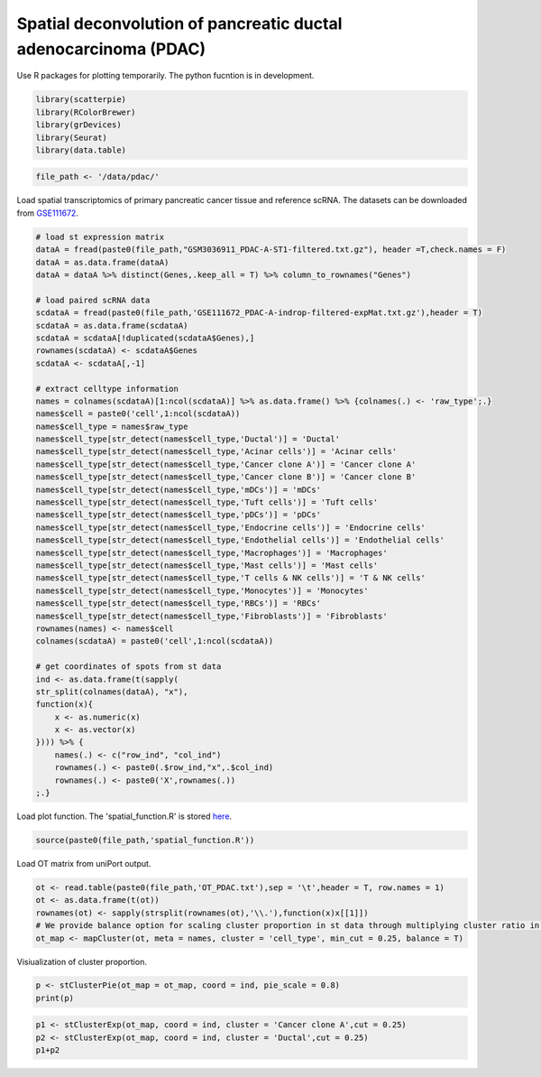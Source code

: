 Spatial deconvolution of pancreatic ductal adenocarcinoma (PDAC)
----------------------------------------------------------------
Use R packages for plotting temporarily. The python fucntion is  in development.

.. code:: R

    library(scatterpie)
    library(RColorBrewer)
    library(grDevices)
    library(Seurat)
    library(data.table)

.. code:: R

    file_path <- '/data/pdac/'

Load spatial transcriptomics of primary pancreatic cancer tissue and reference scRNA. 
The datasets can be downloaded from `GSE111672 <https://www.ncbi.nlm.nih.gov/geo/query/acc.cgi?acc=GSE111672>`_.

.. code:: R

    # load st expression matrix
    dataA = fread(paste0(file_path,"GSM3036911_PDAC-A-ST1-filtered.txt.gz"), header =T,check.names = F)
    dataA = as.data.frame(dataA)
    dataA = dataA %>% distinct(Genes,.keep_all = T) %>% column_to_rownames("Genes")

    # load paired scRNA data
    scdataA = fread(paste0(file_path,'GSE111672_PDAC-A-indrop-filtered-expMat.txt.gz'),header = T) 
    scdataA = as.data.frame(scdataA)
    scdataA = scdataA[!duplicated(scdataA$Genes),]
    rownames(scdataA) <- scdataA$Genes
    scdataA <- scdataA[,-1]

    # extract celltype information
    names = colnames(scdataA)[1:ncol(scdataA)] %>% as.data.frame() %>% {colnames(.) <- 'raw_type';.}
    names$cell = paste0('cell',1:ncol(scdataA))
    names$cell_type = names$raw_type  
    names$cell_type[str_detect(names$cell_type,'Ductal')] = 'Ductal'
    names$cell_type[str_detect(names$cell_type,'Acinar cells')] = 'Acinar cells'
    names$cell_type[str_detect(names$cell_type,'Cancer clone A')] = 'Cancer clone A'
    names$cell_type[str_detect(names$cell_type,'Cancer clone B')] = 'Cancer clone B'
    names$cell_type[str_detect(names$cell_type,'mDCs')] = 'mDCs'
    names$cell_type[str_detect(names$cell_type,'Tuft cells')] = 'Tuft cells'
    names$cell_type[str_detect(names$cell_type,'pDCs')] = 'pDCs'
    names$cell_type[str_detect(names$cell_type,'Endocrine cells')] = 'Endocrine cells'
    names$cell_type[str_detect(names$cell_type,'Endothelial cells')] = 'Endothelial cells'
    names$cell_type[str_detect(names$cell_type,'Macrophages')] = 'Macrophages'
    names$cell_type[str_detect(names$cell_type,'Mast cells')] = 'Mast cells'
    names$cell_type[str_detect(names$cell_type,'T cells & NK cells')] = 'T & NK cells'
    names$cell_type[str_detect(names$cell_type,'Monocytes')] = 'Monocytes'
    names$cell_type[str_detect(names$cell_type,'RBCs')] = 'RBCs'
    names$cell_type[str_detect(names$cell_type,'Fibroblasts')] = 'Fibroblasts'
    rownames(names) <- names$cell
    colnames(scdataA) = paste0('cell',1:ncol(scdataA))

    # get coordinates of spots from st data
    ind <- as.data.frame(t(sapply(
    str_split(colnames(dataA), "x"), 
    function(x){
        x <- as.numeric(x)
        x <- as.vector(x)
    }))) %>% {
        names(.) <- c("row_ind", "col_ind")
        rownames(.) <- paste0(.$row_ind,"x",.$col_ind)
        rownames(.) <- paste0('X',rownames(.))
    ;.}


Load plot function. The 'spatial_function.R' is stored `here <https://github.com/caokai1073/uniPort/tree/main/R%20process/spot/>`_.

.. code:: R

    source(paste0(file_path,'spatial_function.R'))

Load OT matrix from uniPort output.

.. code:: R

    ot <- read.table(paste0(file_path,'OT_PDAC.txt'),sep = '\t',header = T, row.names = 1)
    ot <- as.data.frame(t(ot))
    rownames(ot) <- sapply(strsplit(rownames(ot),'\\.'),function(x)x[[1]])
    # We provide balance option for scaling cluster proportion in st data through multiplying cluster ratio in scRNA reference.
    ot_map <- mapCluster(ot, meta = names, cluster = 'cell_type', min_cut = 0.25, balance = T)


Visiualization of cluster proportion.

.. code:: R

    p <- stClusterPie(ot_map = ot_map, coord = ind, pie_scale = 0.8)
    print(p)

.. image:: OT_PDAC_LF_F.png

.. code:: R

    p1 <- stClusterExp(ot_map, coord = ind, cluster = 'Cancer clone A',cut = 0.25)
    p2 <- stClusterExp(ot_map, coord = ind, cluster = 'Ductal',cut = 0.25)
    p1+p2

.. image::  PDAC_CA_Ductal.png